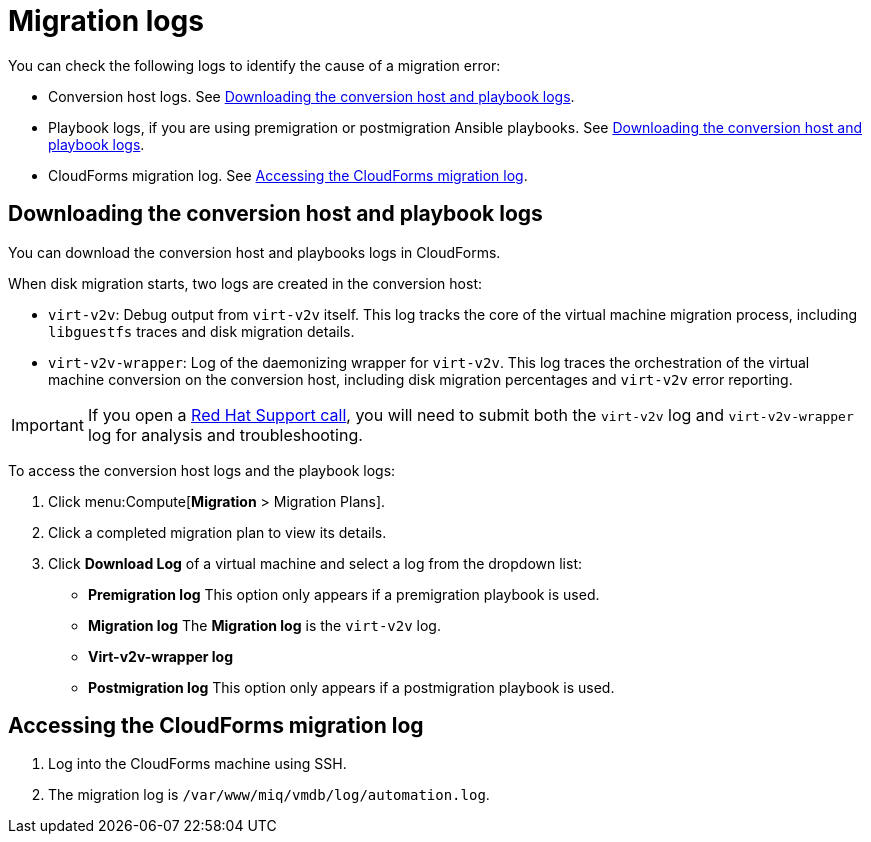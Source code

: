 // Module included in the following assemblies:
//
// assembly_Troubleshooting.adoc
[id="Migration_logs_{context}"]
= Migration logs

You can check the following logs to identify the cause of a migration error:

* Conversion host logs. See xref:conversion_host_playbook_logs_{context}[].
* Playbook logs, if you are using premigration or postmigration Ansible playbooks. See xref:conversion_host_playbook_logs_{context}[].
* CloudForms migration log. See xref:Cloudforms_migration_log_{context}[].

[id="conversion_host_playbook_logs_{context}"]
== Downloading the conversion host and playbook logs

You can download the conversion host and playbooks logs in CloudForms.

When disk migration starts, two logs are created in the conversion host:

* `virt-v2v`: Debug output from `virt-v2v` itself. This log tracks the core of the virtual machine migration process, including `libguestfs` traces and disk migration details.
* `virt-v2v-wrapper`: Log of the daemonizing wrapper for `virt-v2v`. This log traces the orchestration of the virtual machine conversion on the conversion host, including disk migration percentages and `virt-v2v` error reporting.

[IMPORTANT]
====
If you open a link:https://access.redhat.com/support/cases/#/case/new[Red Hat Support call], you will need to submit both the `virt-v2v` log and `virt-v2v-wrapper` log for analysis and troubleshooting.
====

To access the conversion host logs and the playbook logs:

. Click menu:Compute[*Migration* > Migration Plans].
. Click a completed migration plan to view its details.
. Click *Download Log* of a virtual machine and select a log from the dropdown list:

* *Premigration log* This option only appears if a premigration playbook is used.
* *Migration log* The *Migration log* is the `virt-v2v` log.
* *Virt-v2v-wrapper log*
* *Postmigration log* This option only appears if a postmigration playbook is used.

[id="Cloudforms_migration_log_{context}"]
== Accessing the CloudForms migration log

. Log into the CloudForms machine using SSH.
. The migration log is `/var/www/miq/vmdb/log/automation.log`.

